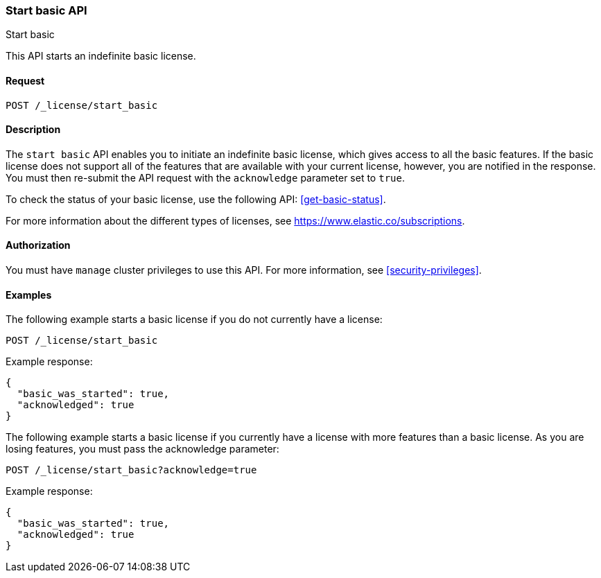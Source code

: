 [role="xpack"]
[testenv="basic"]
[[start-basic]]
=== Start basic API
++++
<titleabbrev>Start basic</titleabbrev>
++++

This API starts an indefinite basic license.

[float]
==== Request

`POST /_license/start_basic`

[float]
==== Description

The `start basic` API enables you to initiate an indefinite basic license, which
gives access to all the basic features. If the basic license does not support
all of the features that are available with your current license, however, you are
notified in the response.  You must then re-submit the API request with the
`acknowledge` parameter set to `true`.

To check the status of your basic license, use the following API:
<<get-basic-status>>.

For more information about the different types of licenses, see
https://www.elastic.co/subscriptions.

==== Authorization

You must have `manage` cluster privileges to use this API.
For more information, see
<<security-privileges>>.

[float]
==== Examples

The following example starts a basic license if you do not currently have a license:

[source,js]
------------------------------------------------------------
POST /_license/start_basic
------------------------------------------------------------
// CONSOLE
// TEST[skip:license testing issues]

Example response:
[source,js]
------------------------------------------------------------
{
  "basic_was_started": true,
  "acknowledged": true
}
------------------------------------------------------------
// NOTCONSOLE

The following example starts a basic license if you currently have a license with more
features than a basic license. As you are losing features, you must pass the acknowledge
parameter:

[source,js]
------------------------------------------------------------
POST /_license/start_basic?acknowledge=true
------------------------------------------------------------
// CONSOLE
// TEST[skip:license testing issues]

Example response:
[source,js]
------------------------------------------------------------
{
  "basic_was_started": true,
  "acknowledged": true
}
------------------------------------------------------------
// NOTCONSOLE